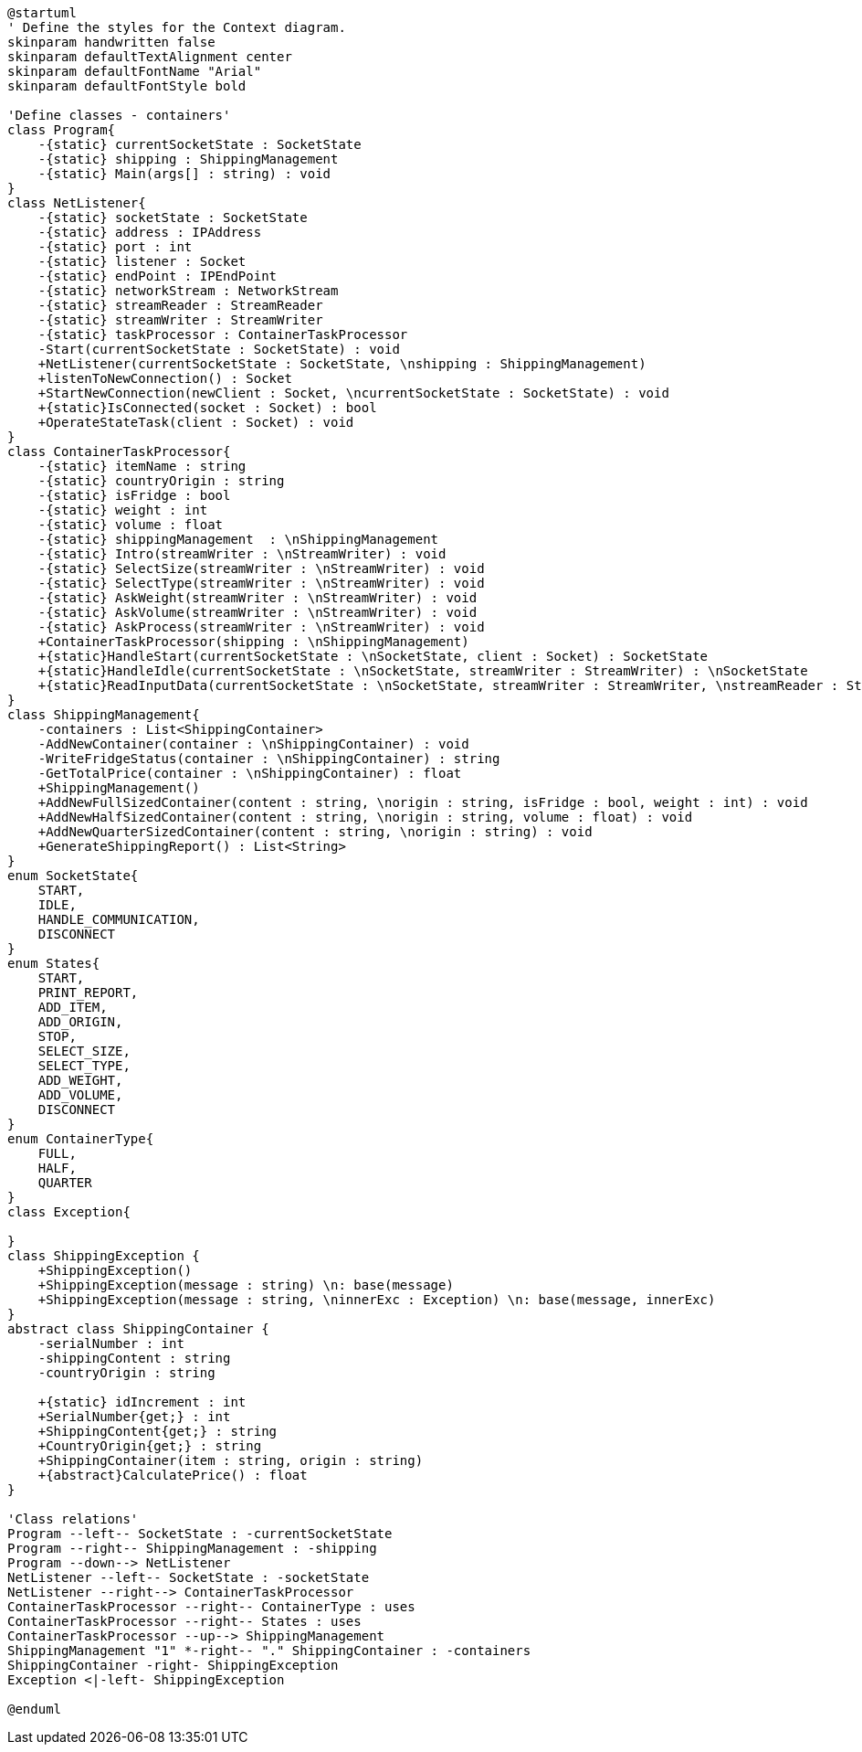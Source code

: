 [plantuml, class-diagram, svg]
----
@startuml
' Define the styles for the Context diagram.
skinparam handwritten false
skinparam defaultTextAlignment center
skinparam defaultFontName "Arial"
skinparam defaultFontStyle bold

'Define classes - containers'
class Program{
    -{static} currentSocketState : SocketState
    -{static} shipping : ShippingManagement
    -{static} Main(args[] : string) : void
}
class NetListener{
    -{static} socketState : SocketState
    -{static} address : IPAddress
    -{static} port : int
    -{static} listener : Socket
    -{static} endPoint : IPEndPoint
    -{static} networkStream : NetworkStream
    -{static} streamReader : StreamReader
    -{static} streamWriter : StreamWriter
    -{static} taskProcessor : ContainerTaskProcessor
    -Start(currentSocketState : SocketState) : void
    +NetListener(currentSocketState : SocketState, \nshipping : ShippingManagement)
    +listenToNewConnection() : Socket
    +StartNewConnection(newClient : Socket, \ncurrentSocketState : SocketState) : void
    +{static}IsConnected(socket : Socket) : bool
    +OperateStateTask(client : Socket) : void
}
class ContainerTaskProcessor{
    -{static} itemName : string
    -{static} countryOrigin : string
    -{static} isFridge : bool
    -{static} weight : int
    -{static} volume : float
    -{static} shippingManagement  : \nShippingManagement
    -{static} Intro(streamWriter : \nStreamWriter) : void
    -{static} SelectSize(streamWriter : \nStreamWriter) : void
    -{static} SelectType(streamWriter : \nStreamWriter) : void
    -{static} AskWeight(streamWriter : \nStreamWriter) : void
    -{static} AskVolume(streamWriter : \nStreamWriter) : void
    -{static} AskProcess(streamWriter : \nStreamWriter) : void
    +ContainerTaskProcessor(shipping : \nShippingManagement)
    +{static}HandleStart(currentSocketState : \nSocketState, client : Socket) : SocketState
    +{static}HandleIdle(currentSocketState : \nSocketState, streamWriter : StreamWriter) : \nSocketState
    +{static}ReadInputData(currentSocketState : \nSocketState, streamWriter : StreamWriter, \nstreamReader : StreamReader) : SocketState
}
class ShippingManagement{
    -containers : List<ShippingContainer>
    -AddNewContainer(container : \nShippingContainer) : void
    -WriteFridgeStatus(container : \nShippingContainer) : string
    -GetTotalPrice(container : \nShippingContainer) : float
    +ShippingManagement()
    +AddNewFullSizedContainer(content : string, \norigin : string, isFridge : bool, weight : int) : void
    +AddNewHalfSizedContainer(content : string, \norigin : string, volume : float) : void
    +AddNewQuarterSizedContainer(content : string, \norigin : string) : void
    +GenerateShippingReport() : List<String>
}
enum SocketState{
    START,
    IDLE,
    HANDLE_COMMUNICATION,
    DISCONNECT
}
enum States{
    START,
    PRINT_REPORT,
    ADD_ITEM,
    ADD_ORIGIN,
    STOP,
    SELECT_SIZE,
    SELECT_TYPE,
    ADD_WEIGHT,
    ADD_VOLUME,
    DISCONNECT
}
enum ContainerType{
    FULL,
    HALF,
    QUARTER
}
class Exception{

}
class ShippingException {
    +ShippingException()
    +ShippingException(message : string) \n: base(message)
    +ShippingException(message : string, \ninnerExc : Exception) \n: base(message, innerExc)
}
abstract class ShippingContainer {
    -serialNumber : int
    -shippingContent : string
    -countryOrigin : string

    +{static} idIncrement : int
    +SerialNumber{get;} : int
    +ShippingContent{get;} : string
    +CountryOrigin{get;} : string
    +ShippingContainer(item : string, origin : string)
    +{abstract}CalculatePrice() : float
}

'Class relations'
Program --left-- SocketState : -currentSocketState
Program --right-- ShippingManagement : -shipping
Program --down--> NetListener
NetListener --left-- SocketState : -socketState
NetListener --right--> ContainerTaskProcessor
ContainerTaskProcessor --right-- ContainerType : uses
ContainerTaskProcessor --right-- States : uses
ContainerTaskProcessor --up--> ShippingManagement
ShippingManagement "1" *-right-- "." ShippingContainer : -containers
ShippingContainer -right- ShippingException
Exception <|-left- ShippingException

@enduml
----